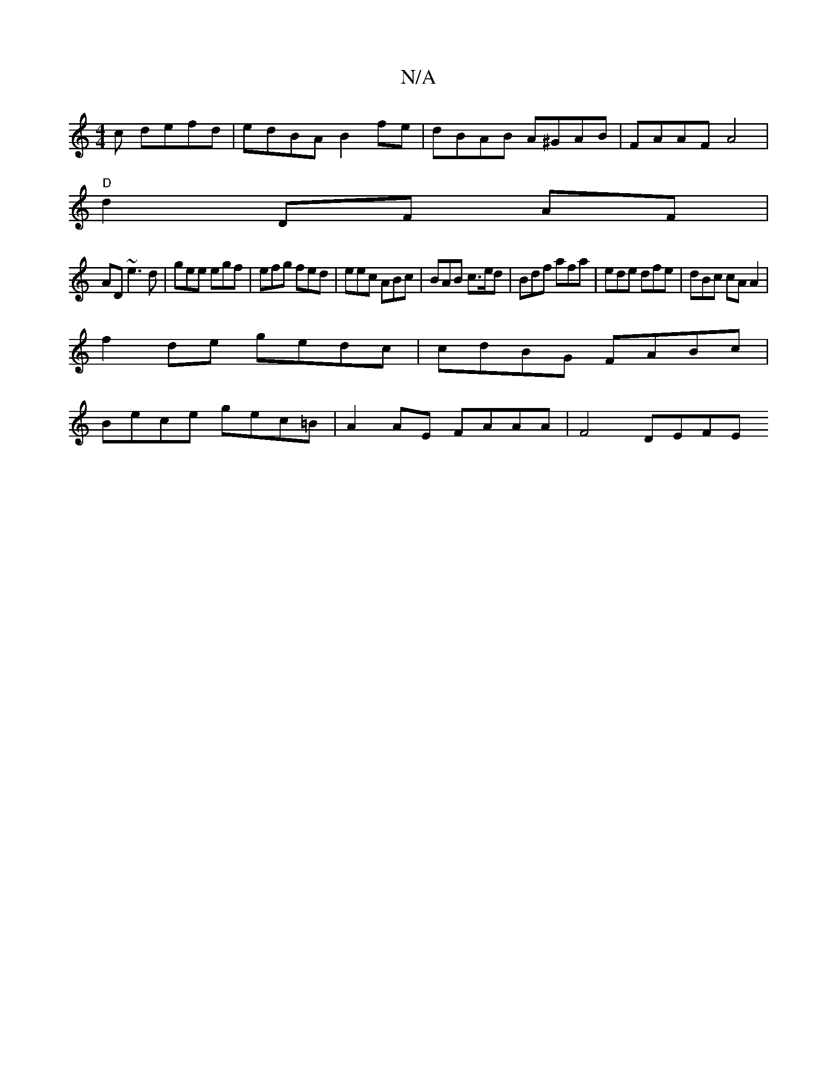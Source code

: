 X:1
T:N/A
M:4/4
R:N/A
K:Cmajor
c defd | edBA B2 fe | dBAB A^GAB | FAAF A4 |
"D"d2- DF AF |
AD ~e3 d|gee egf | efg fed | eec ABc | BAB c>ed | Bdf afa | ede dfe | dBc cA A2 |
f2 de gedc | cdBG FABc |
Bece gec=B | A2 AE FAAA | F4 DEFE